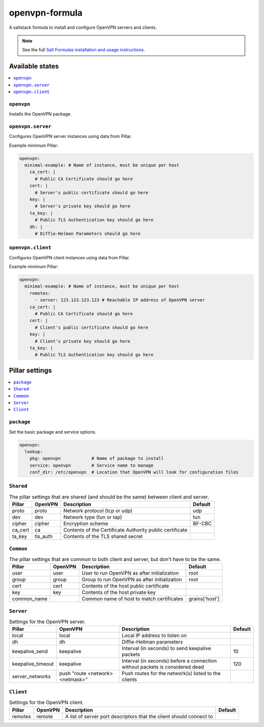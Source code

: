===============
openvpn-formula
===============

A saltstack formula to install and configure OpenVPN servers and clients.

.. note::

    See the full `Salt Formulas installation and usage instructions
    <http://docs.saltstack.com/topics/conventions/formulas.html>`_.

Available states
================

.. contents::
    :local:

``openvpn``
-----------
Installs the OpenVPN package.

``openvpn.server``
------------------
Configures OpenVPN server instances using data from Pillar.

Example minimum Pillar:

.. code:: yaml

    openvpn:
      minimal-example: # Name of instance, must be unique per host
        ca_cert: |
          # Public CA Certificate should go here
        cert: |
          # Server's public certificate should go here
        key: |
          # Server's private key should go here
        ta_key: |
          # Public TLS Authentication key should go here
        dh: |
          # Diffie-Helman Parameters should go here

``openvpn.client``
------------------
Configures OpenVPN client instances using data from Pillar.

Example minimum Pillar:

.. code:: yaml

    openvpn:
      minimal-example: # Name of instance, must be unique per host
        remotes:
          - server: 123.123.123.123 # Reachable IP address of OpenVPN server
        ca_cert: |
          # Public CA Certificate should go here
        cert: |
          # Client's public certificate should go here
        key: |
          # Client's private key should go here
        ta_key: |
          # Public TLS Authentication key should go here

Pillar settings
===============

.. contents::
    :local:

``package``
-----------
Set the basic package and service options.

.. code:: yaml

    openvpn:
      lookup:
        pkg: openvpn            # Name of package to install
        service: openvpn        # Service name to manage
        conf_dir: /etc/openvpn  # Location that OpenVPN will look for configuration files

``Shared``
----------
.. csv-table:: The pillar settings that are shared (and should be the same) between client and server.
   :header: "Pillar", "OpenVPN", "Description", "Default"
   
   "proto", "proto", "Network protocol (tcp or udp)", "udp"
   "dev", "dev", "Network type (tun or tap)", "tun"
   "cipher", "cipher", "Encryption scheme", "BF-CBC"
   "ca_cert", "ca", "Contents of the Certificate Authority public certificate", ""
   "ta_key", "tls_auth", "Contents of the TLS shared secret", ""

``Common``
----------
.. csv-table:: The pillar settings that are common to both client and server, but don't have to be the same.
   :header: "Pillar", "OpenVPN", "Description", "Default"
   
   "user", "user", "User to run OpenVPN as after initialization", "root"
   "group", "group", "Group to run OpenVPN as after initialization", "root"
   "cert", "cert", "Contents of the host public certificate", ""
   "key", "key", "Contents of the host private key", ""
   "common_name", "", "Common name of host to match certificates", "grains['host']"

``Server``
----------
.. csv-table:: Settings for the OpenVPN server.
   :header: "Pillar", "OpenVPN", "Description", "Default"

   "local", "local", "Local IP address to listen on", ""
   "dh", "dh", "Diffie-Hellman parameters"
   "keepalive_send", "keepalive", "Interval (in seconds) to send keepalive packets", "10"
   "keepalive_timeout", "keepalive", "Interval (in seconds) before a connection without packets is considered dead", "120"
   "server_networks", "push ""route <network> <netmask>""", "Push routes for the network(s) listed to the clients", ""
 
``Client``
----------
.. csv-table:: Settings for the OpenVPN client.
   :header: "Pillar", "OpenVPN", "Description", "Default"

   "remotes", "remote", "A list of server port descriptors that the client should connect to", ""
   
